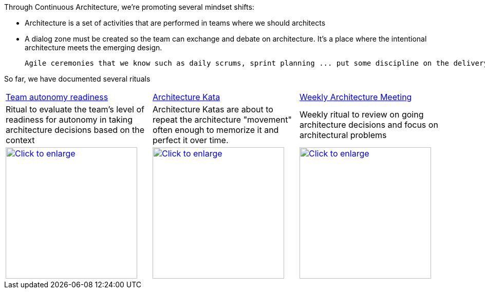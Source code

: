 Through Continuous Architecture, we're promoting several mindset shifts:

* Architecture is a set of activities that are performed in teams where we should architects
* A dialog zone must be created so the team can exchange and debate on architecture. It's a place where the intentional architecture meets the emerging design.

 Agile ceremonies that we know such as daily scrums, sprint planning ... put some discipline on the delivery operating model. Continuous Architecture rituals are inspired from this idea: we believe that having regular ceremonies with clear attendees and agenda at the team level will help to practice architecture collectively.

So far, we have documented several rituals

[cols=3*]
|===
| xref:team-autonomy-readiness.adoc[Team autonomy readiness]
| xref:architecture-kata.adoc[Architecture Kata]
| xref:weekly-architecture-meeting.adoc[Weekly Architecture Meeting]
| Ritual to evaluate the team's level of readiness for autonomy in taking architecture decisions based on the context
| Architecture Katas are about to repeat the architecture "movement" often enough to memorize it and perfect it over time. 
| Weekly ritual to review on going architecture decisions and focus on architectural problems
| image:./img/team-autonomy-readiness.png[Click to enlarge,width=256,link="./img/team-autonomy-readiness.png"]
| image:./img/architecture-kata.png[Click to enlarge,width=256,link="./img/architecture-kata.png"]
| image:./img/weekly-architecture-meeting.png[Click to enlarge,width=256,link="./img/weekly-architecture-meeting.png"]
|===
